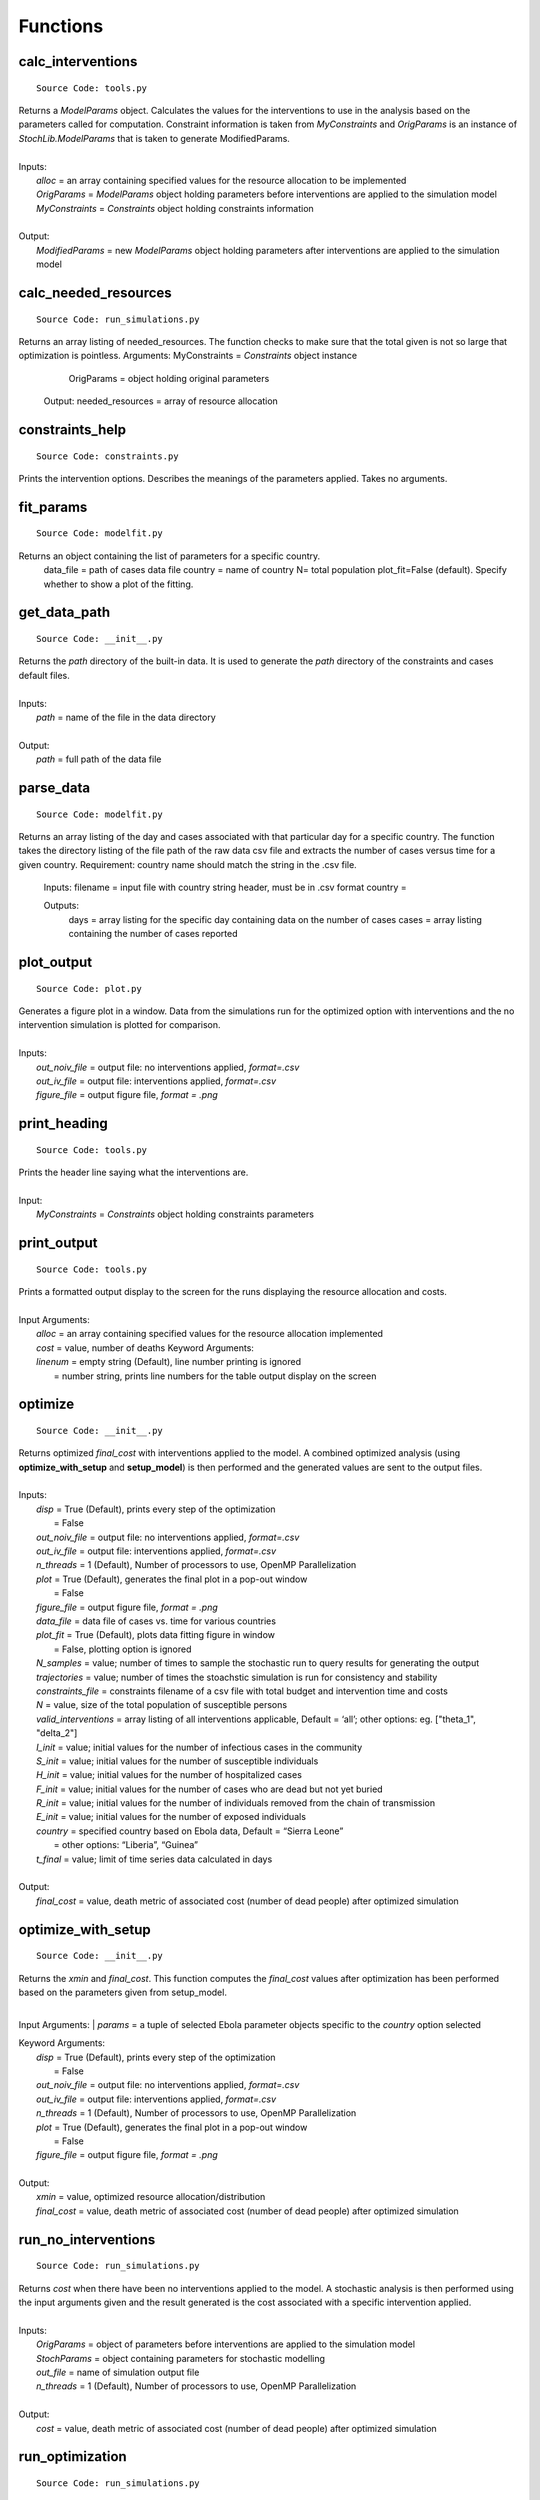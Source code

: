 Functions
=========

calc_interventions
^^^^^^^^^^^^^^^^^^
::

	Source Code: tools.py

|	Returns a *ModelParams* object. Calculates the values for the interventions to use in the analysis based on the parameters called for computation. Constraint information is taken from *MyConstraints* and *OrigParams* is an instance of *StochLib.ModelParams* that is taken to generate ModifiedParams.
|
|	Inputs:
|		*alloc* = an array containing specified values for the resource allocation to be implemented
|		*OrigParams* = *ModelParams* object holding parameters before interventions are applied to the simulation model
|		*MyConstraints* = *Constraints* object holding constraints information
|
|	Output:   
|		*ModifiedParams* = new *ModelParams* object holding parameters after interventions are applied to the simulation model

calc_needed_resources
^^^^^^^^^^^^^^^^^^^^^
::

	Source Code: run_simulations.py

Returns an array listing of needed_resources. The function checks to make sure that the total given is not so large that optimization is pointless.
Arguments:
MyConstraints = *Constraints* object instance
	OrigParams = object holding original parameters
    
    Output:
    needed_resources = array of resource allocation



constraints_help
^^^^^^^^^^^^^^^^^^
::

	Source Code: constraints.py

Prints the intervention options. Describes the meanings of the parameters applied. Takes no arguments.


fit_params
^^^^^^^^^^
::

	Source Code: modelfit.py

Returns an object containing the list of parameters for a specific country.
        data_file = path of cases data file
        country = name of country
        N= total population
        plot_fit=False (default). Specify whether to show a plot of the fitting.

	
get_data_path
^^^^^^^^^^^^^
::

	Source Code: __init__.py

|	Returns the *path* directory of the built-in data. It is used to generate the *path* directory of the constraints and cases default files.
|
|	Inputs:
|		*path* = name of the file in the data directory
|
|	Output: 
|		*path* = full path of the data file
 


parse_data
^^^^^^^^^^
::

	Source Code: modelfit.py

Returns an array listing of the day and cases associated with that particular day for a specific country. The function takes the directory listing of the file path of the raw data csv file and extracts the number of cases versus time for a given country. Requirement: country name should match the string in the .csv file.
	
    Inputs:
    filename = input file with country string header, must be in .csv format
    country = 
    
    Outputs:
	days = array listing for the specific day containing data on the number of cases
	cases = array listing containing the number of cases reported

plot_output
^^^^^^^^^^^
::

	Source Code: plot.py

|	Generates a figure plot in a window. Data from the simulations run for the optimized option with interventions and the no intervention simulation is plotted for comparison.
|
|	Inputs:
|		*out_noiv_file* = output file: no interventions applied, *format=.csv*
|		*out_iv_file* = output file: interventions applied, *format=.csv*
|		*figure_file* = output figure file, *format = .png*


print_heading
^^^^^^^^^^^^^
::

	Source Code: tools.py

|	Prints the header line saying what the interventions are.
|
|	Input:
|		*MyConstraints* = *Constraints* object holding constraints parameters


print_output
^^^^^^^^^^^^
::

	Source Code: tools.py

|	Prints a formatted output display to the screen for the runs displaying the resource allocation and costs.
|
|	Input Arguments:
|		*alloc* = an array containing specified values for the resource allocation implemented
|		*cost* = value, number of deaths
 Keyword Arguments:
|		*linenum* = empty string (Default), line number printing is ignored
|			      = number string, prints line numbers for the table output display on the screen


optimize
^^^^^^^^
::

	Source Code: __init__.py

|	Returns optimized *final_cost* with interventions applied to the model. A combined optimized analysis (using **optimize_with_setup** and **setup_model**) is then performed and the generated values are sent to the output files.
|
|	Inputs:
|		*disp* = True (Default), prints every step of the optimization
|			   = False
|		*out_noiv_file* = output file: no interventions applied, *format=.csv*
|		*out_iv_file* = output file: interventions applied, *format=.csv*
|		*n_threads* = 1 (Default), Number of processors to use, OpenMP Parallelization
|		*plot* = True (Default), generates the final plot in a pop-out window
|			   = False
|		*figure_file* = output figure file, *format = .png*
|		*data_file* = data file of cases vs. time for various countries
|		*plot_fit* = True (Default), plots data fitting figure in window
|			       = False, plotting option is ignored
|		*N_samples* = value; number of times to sample the stochastic run to query results for generating the output
|		*trajectories* = value; number of times the stoachstic simulation is run for consistency and stability
|		*constraints_file* = constraints filename of a csv file with total budget and intervention time and costs
|		*N* = value, size of the total population of susceptible persons
|		*valid_interventions* = array listing of all interventions applicable, Default = ‘all’; other options: eg. ["theta_1", "delta_2"]
|		*I_init* = value; initial values for the number of infectious cases in the community
|		*S_init* = value; initial values for the number of susceptible individuals
|		*H_init* = value; initial values for the number of hospitalized cases
|		*F_init* = value; initial values for the number of cases who are dead but not yet buried
|		*R_init* = value; initial values for the number of individuals removed from the chain of transmission
|		*E_init* = value; initial values for the number of exposed individuals
|		*country* = specified country based on Ebola data, Default = “Sierra Leone”
|				  = other options: “Liberia”, “Guinea”
|		*t_final* = value; limit of time series data calculated in days
|
|	Output:    		
|		*final_cost* = value, death metric of associated cost (number of dead people) after optimized simulation

	
optimize_with_setup
^^^^^^^^^^^^^^^^^^^
::

	Source Code: __init__.py

|	Returns the *xmin* and *final_cost*.  This function computes the *final_cost* values after optimization has been performed based on the parameters given from setup_model.
|
Input Arguments:
|		*params* = a tuple of selected Ebola parameter objects specific to the *country* option selected

|	Keyword Arguments:
|		*disp* = True (Default), prints every step of the optimization
|			   = False
|		*out_noiv_file* = output file: no interventions applied, *format=.csv*
|		*out_iv_file* = output file: interventions applied, *format=.csv*
|		*n_threads* = 1 (Default), Number of processors to use, OpenMP Parallelization
|		*plot* = True (Default), generates the final plot in a pop-out window
|			   = False
|		*figure_file* = output figure file, *format = .png*
|
|	Output:    		
|		*xmin* = value, optimized resource allocation/distribution
|		*final_cost* = value, death metric of associated cost (number of dead people) after optimized simulation


run_no_interventions
^^^^^^^^^^^^^^^^^^^^
::

	Source Code: run_simulations.py

|	Returns *cost* when there have been no interventions applied to the model.  A stochastic analysis is then performed using the input arguments given and the result generated is the cost associated with a specific intervention applied.
|
|	Inputs:
|		*OrigParams* = object of parameters before interventions are applied to the simulation model
|		*StochParams* = object containing parameters for stochastic modelling
|		*out_file* = name of simulation output file
|		*n_threads* = 1 (Default), Number of processors to use, OpenMP Parallelization
|
|	Output:    		
|		*cost* = value, death metric of associated cost (number of dead people) after optimized simulation


run_optimization
^^^^^^^^^^^^^^^^
::

	Source Code: run_simulations.py

|	Returns the optimized *final_cost* and resource allocation associated with the *final_cost*.  This function computes the *final_cost* values after optimization has been performed based on the parameters given from *StochParams*. Error handling is performed for values that correspond to cases where optimization is not needed.
|
|	Inputs:
|		*OrigParams* = object of parameters before interventions are applied to the simulation model
|		*StochParams* = object containing a list of parameters for stochastic modelling
|		*MyConstraints* = constraints object in a file of praters generated from the *Constraints* object
|		*disp* = True or False, whether to generates the plot profile in a pop-out window
|		*out_file* = name of simulation output file
|		*n_threads* = 1 (Default), Number of processors to use, OpenMP Parallelization
|
|	Output:    		
|		*final_cost* = value, death metric for computing associated cost (number of dead people) after optimized simulation 



run_simulation
^^^^^^^^^^^^^^
::

	Source Code: __init__.py
  
|	Returns *final_cost* with/without interventions applied to the model based on an updated params listing. A combined optimized stochastic analysis (using **run_simulation_with_setup** and **setup_model**) is then performed using the input arguments given and specific intervention applied. A figure plot for the trends when interventions have been applied compared to when interventions are not applied is generated. The figure is then saved to an output file.
|
|	Inputs:
|		*alloc* = an array list containing specified values for the resource allocation to be implemented
|		*out_noiv_file* = "out_noiv.csv" (Default). Output file: no interventions applied, *format=.csv*
|		*out_iv_file* = "out_iv.csv" (Default). Output file: interventions applied, *format=.csv*
|		*n_threads* = 1 (Default), Number of processors to use, OpenMP Parallelization
|		*plot* = True (Default), generates the plot profile in a pop-out window
|			   = False
|		*figure_file* = output figure file, *format = .png*
|		*data_file* = data file of cases vs. time for various countries
|		*plot_fit* = True (Default), plots data fitting figure in window
|			       = False, plotting option is ignored
|		*N_samples* = value; number of times to sample the stochastic run to query results for generating the output
|		*trajectories* = value; number of times the stoachstic simulation is run for consistency and stability
|		*constraints_file* = constraints filename of a csv file with total budget and intervention time and costs
|		*N* = value, size of the total population of susceptible persons
|		*valid_interventions* = array listing of all interventions applicable, Default = ‘all’; other options: eg. ["theta_1", "delta_2"]
|		*I_init* = value; initial values for the number of infectious cases in the community
|		*S_init* = value; initial values for the number of susceptible individuals
|		*H_init* = value; initial values for the number of hospitalized cases
|		*F_init* = value; initial values for the number of cases who are dead but not yet buried
|		*R_init* = value; initial values for the number of individuals removed from the chain of transmission
|		*E_init* = value; initial values for the number of exposed individuals
|		*country* = specified country based on Ebola data, Default = “Sierra Leone”
|				  = other options: “Liberia”, “Guinea”
|		*t_final* = value; limit of time series data calculated in days
|
|	Output:    		
|		*final_cost* = value, death metric of associated cost (number of dead people) after optimized simulation


run_simulation_with_setup
^^^^^^^^^^^^^^^^^^^^^^^^^
::

	Source Code: __init__.py
  
|	Returns *final_cost* with/without interventions applied to the model. An optimized stochastic analysis is then performed using the input arguments given and the result is generated. A figure plot for the trends when interventions have been applied compared to when interventions are not applied is generated. The figure is then saved to an output file.
|
|	Inputs:
|		*alloc* = an array list containing specified values for the resource allocation to be implemented
|		*params* = tuple of parameters (the output from *setup_model*).
|		*out_noiv_file* = "out_noiv.csv" (Default). Output file: no interventions applied, *format=.csv*
|		*out_iv_file* = "out_iv.csv" (Default). Output file: interventions applied, *format=.csv*
|		*n_threads* = 1 (Default), Number of processors to use, OpenMP Parallelization
|		*plot* = True (Default), generates the plot profile in a pop-out window
|			   = False
|		*figure_file* = output figure file, *format = .png*
|
|	Output:    		
|		*final_cost* = value, death metric for computing associated cost (number of dead people) after optimized simulation 


run_with_interventions
^^^^^^^^^^^^^^^^^^^^^^
::

	Source Code: run_simulations.py
  
|	Returns *cost* when interventions have been applied to the model. A stochastic analysis is then performed using the input arguments given and the result generated is the cost associated with a specific intervention applied. An array printout of *MyConstraints* and resource allocation with cost values are generated for output into *out_file*.
|
|	Inputs:
|		*alloc* = an array list containing specified values for the resource allocation to be implemented
|		*OrigParams* = list of parameters before interventions are applied to the simulation model
|		*StochParams* = object containing a list of parameters for stochastic modelling
|		*MyConstraints* = constraints object in a file of praters generated from the *Constraints* object
|		*out_file* = name of simulation output file
|		*n_threads* = 1 (Default), Number of processors to use, OpenMP Parallelization
|
|	Output:    		
|		*cost* = value, death metric of associated cost (number of dead people) after optimized simulation


setup_constraints
^^^^^^^^^^^^^^^^^
::

	Source Code: constraints.py
  
|	Returns an *MyConstraints* object to be used for subsequent analysis. Filters constraints with the *valid_interventions* keyword so that optimization is only run over the specified valid interventions.
|
|	Inputs:
|		*filename* = input file with parameters to be parsed, *format: .csv*
|		*valid_interventions* = array listing of all interventions applicable, Default = ‘all’; other options: e.g. ["theta_1", "delta_2"]
|
|	Output:    		
|		*MyConstraints* = *Constraints* object holding the relevant parameters


setup_model
^^^^^^^^^^^
::

	Source Code: __init__.py

|	Returns *params*, a tuple of selected parameters specific to the country option selected. The Ebola model chosen is then used for the deterministic and stochastic simulation.
|
|	Inputs:
|		*data_file* = data file of cases vs. time for various countries
|		*plot_fit* = True (Default), plots data fitting figure in window
|			       = False, plotting option is ignored
|		*N_samples* = value; number of times to sample the stochastic run to query results for generating the output
|		*trajectories* = value; number of times the stoachstic simulation is run for consistency and stability
|		*constraints_file* = constraints filename of a csv file with total budget and intervention time and costs
|		*N* = value, size of the total population of susceptible persons
|		*valid_interventions* = array listing of all interventions applicable, Default = ‘all’; other options: eg. ["theta_1", "delta_2"]
|		*I_init* = value; initial values for the number of infectious cases in the community
|		*S_init* = value; initial values for the number of susceptible individuals
|		*H_init* = value; initial values for the number of hospitalized cases
|		*F_init* = value; initial values for the number of cases who are dead but not yet buried
|		*R_init* = value; initial values for the number of individuals removed from the chain of transmission
|		*E_init* = value; initial values for the number of exposed individuals
|		*country* = specified country based on Ebola data, Default = “Sierra Leone”
|				  = other options: “Liberia”, “Guinea”
|		*t_final* = value; limit of time series data calculated in days
|
|	Output:    		
|		*params* = a tuple of selected Ebola parameter objects specific to the *country* option selected


setup_stoch_params
^^^^^^^^^^^^^^^^^^
::

	Source Code: run_simulations.py

|	Returns an object *StochParams*. This function initializes the parameters for optimization run from the Stochpy library of parameters generated from the stochastic computation previously done. All paramaters defined here are consistent with the *Legrand, J. et al (2006)* paper.
|
|	Inputs:
|		*N_samples* = value; number of times to sample the stochastic run to query results for generating the output
|		*Trajectories* = value; number of times the stoachstic simulation is run for a consistency and stability
|		*I_init* = value; initial values for the number of infectious cases in the community
|		*S_init* = value; initial values for the number of susceptible individuals
|		*H_init* = value; initial values for the number of hospitalized cases
|		*F_init* = value; initial values for the number of cases who are dead but not yet buried
|		*R_init* = value; initial values for the number of individuals removed from the chain of transmission
|		*E_init* = value; initial values for the number of exposed individuals
|		*t_final* = value; limit of time series data calculated in days
|
|	Output:    		
|		*StochParams* = object containing parameters for stochastic modelling
